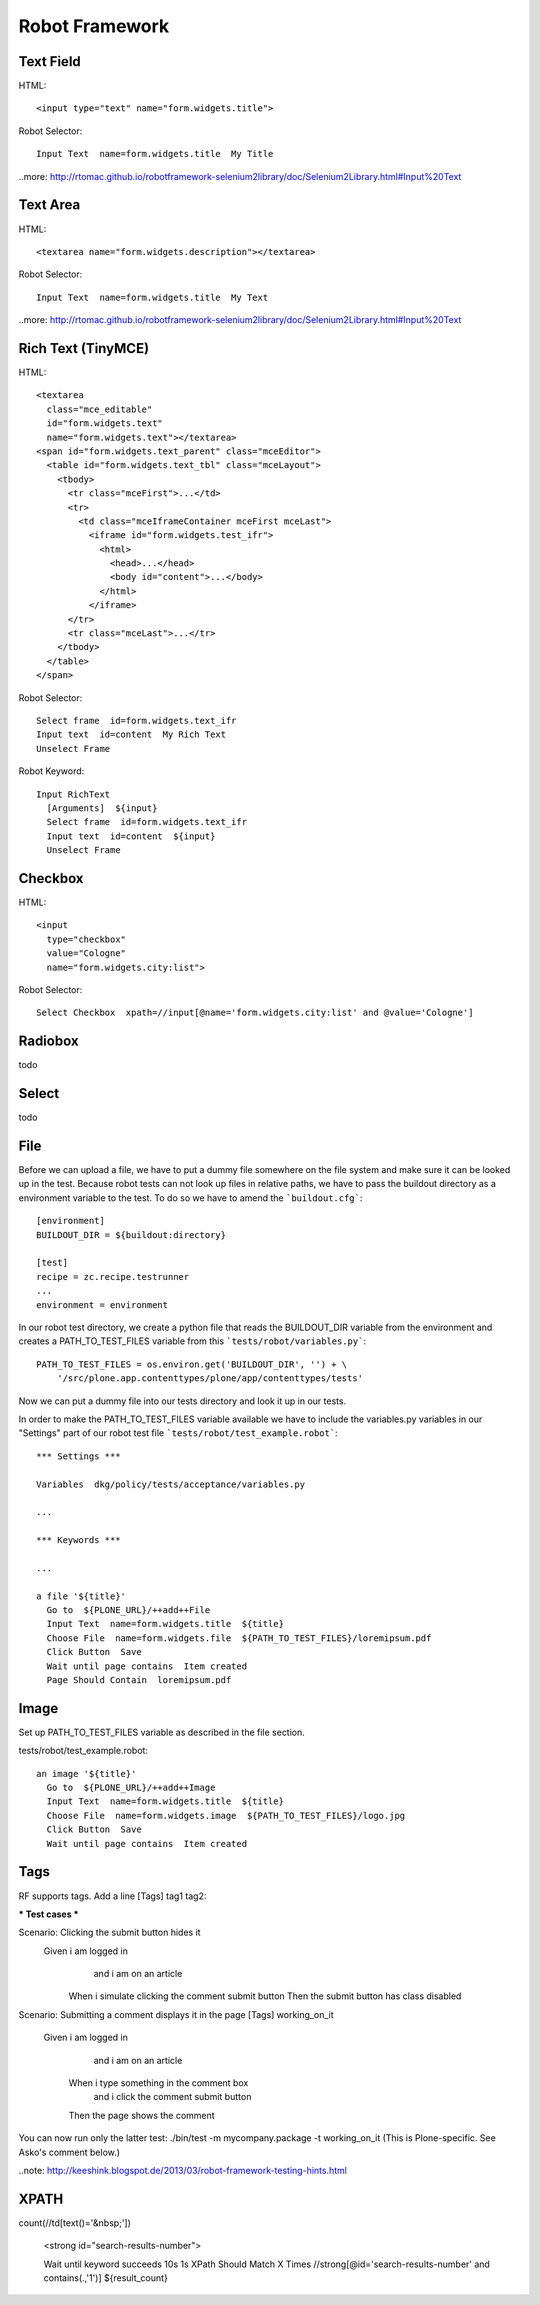 Robot Framework
===============

Text Field
----------

HTML::

  <input type="text" name="form.widgets.title">

Robot Selector::

  Input Text  name=form.widgets.title  My Title

..more: http://rtomac.github.io/robotframework-selenium2library/doc/Selenium2Library.html#Input%20Text


Text Area
---------

HTML::

  <textarea name="form.widgets.description"></textarea>

Robot Selector::

  Input Text  name=form.widgets.title  My Text

..more: http://rtomac.github.io/robotframework-selenium2library/doc/Selenium2Library.html#Input%20Text


Rich Text (TinyMCE)
-------------------

HTML::

  <textarea
    class="mce_editable"
    id="form.widgets.text"
    name="form.widgets.text"></textarea>
  <span id="form.widgets.text_parent" class="mceEditor">
    <table id="form.widgets.text_tbl" class="mceLayout">
      <tbody>
        <tr class="mceFirst">...</td>
        <tr>
          <td class="mceIframeContainer mceFirst mceLast">
            <iframe id="form.widgets.test_ifr">
              <html>
                <head>...</head>
                <body id="content">...</body>
              </html>
            </iframe>
        </tr>
        <tr class="mceLast">...</tr>
      </tbody>
    </table>
  </span>

Robot Selector::

  Select frame  id=form.widgets.text_ifr
  Input text  id=content  My Rich Text
  Unselect Frame

Robot Keyword::

  Input RichText
    [Arguments]  ${input}
    Select frame  id=form.widgets.text_ifr
    Input text  id=content  ${input}
    Unselect Frame


.. more:

    http://keeshink.blogspot.de/2013/03/robot-framework-testing-hints.html


Checkbox
--------

HTML::

  <input
    type="checkbox"
    value="Cologne"
    name="form.widgets.city:list">

Robot Selector::

  Select Checkbox  xpath=//input[@name='form.widgets.city:list' and @value='Cologne']

.. more:

  http://rtomac.github.io/robotframework-selenium2library/doc/Selenium2Library.html#Select%20Checkbox


Radiobox
--------

todo


Select
------

todo


File
----

Before we can upload a file, we have to put a dummy file somewhere on the file
system and make sure it can be looked up in the test. Because robot tests can not look up files in relative paths, we have to pass the buildout directory as a environment variable to the test. To do so we have to amend the
```buildout.cfg```::

  [environment]
  BUILDOUT_DIR = ${buildout:directory}

  [test]
  recipe = zc.recipe.testrunner
  ...
  environment = environment

In our robot test directory, we create a python file that reads the
BUILDOUT_DIR variable from the environment and creates a PATH_TO_TEST_FILES variable from this ```tests/robot/variables.py```::

  PATH_TO_TEST_FILES = os.environ.get('BUILDOUT_DIR', '') + \
      '/src/plone.app.contenttypes/plone/app/contenttypes/tests'

Now we can put a dummy file into our tests directory and look it up in our
tests.

In order to make the PATH_TO_TEST_FILES variable available we have to include
the variables.py variables in our "Settings" part of our robot test file
```tests/robot/test_example.robot```::

  *** Settings ***

  Variables  dkg/policy/tests/acceptance/variables.py

  ...

  *** Keywords ***

  ...

  a file '${title}'
    Go to  ${PLONE_URL}/++add++File
    Input Text  name=form.widgets.title  ${title}
    Choose File  name=form.widgets.file  ${PATH_TO_TEST_FILES}/loremipsum.pdf
    Click Button  Save
    Wait until page contains  Item created
    Page Should Contain  loremipsum.pdf


Image
-----

Set up PATH_TO_TEST_FILES variable as described in the file section.

tests/robot/test_example.robot::

  an image '${title}'
    Go to  ${PLONE_URL}/++add++Image
    Input Text  name=form.widgets.title  ${title}
    Choose File  name=form.widgets.image  ${PATH_TO_TEST_FILES}/logo.jpg
    Click Button  Save
    Wait until page contains  Item created


Tags
----

RF supports tags. Add a line [Tags] tag1 tag2:

*** Test cases ***

Scenario: Clicking the submit button hides it
  Given i am logged in
    and i am on an article
   When i simulate clicking the comment submit button
   Then the submit button has class disabled

Scenario: Submitting a comment displays it in the page
[Tags] working_on_it
  Given i am logged in
    and i am on an article
   When i type something in the comment box
    and i click the comment submit button
   Then the page shows the comment

You can now run only the latter test: ./bin/test -m mycompany.package -t working_on_it (This is Plone-specific. See Asko's comment below.)


..note: http://keeshink.blogspot.de/2013/03/robot-framework-testing-hints.html

XPATH
-----

count(//td[text()='&nbsp;'])

  <strong id="search-results-number">


  Wait until keyword succeeds  10s  1s  XPath Should Match X Times  //strong[@id='search-results-number' and contains(.,'1')]  ${result_count}

